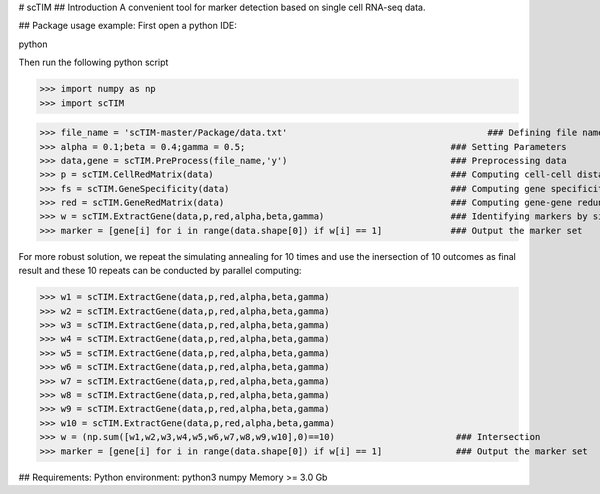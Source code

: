 # scTIM
## Introduction
A convenient tool for marker detection based on single cell RNA-seq data.

## Package usage example:
First open a python IDE:

python

Then run the following python script

>>> import numpy as np
>>> import scTIM

>>> file_name = 'scTIM-master/Package/data.txt'                                      ### Defining file name
>>> alpha = 0.1;beta = 0.4;gamma = 0.5;                                       ### Setting Parameters
>>> data,gene = scTIM.PreProcess(file_name,'y')                               ### Preprocessing data
>>> p = scTIM.CellRedMatrix(data)                                             ### Computing cell-cell distance matrix
>>> fs = scTIM.GeneSpecificity(data)                                          ### Computing gene specificity
>>> red = scTIM.GeneRedMatrix(data)                                           ### Computing gene-gene redundancy matrix
>>> w = scTIM.ExtractGene(data,p,red,alpha,beta,gamma)                        ### Identifying markers by simulating annealing
>>> marker = [gene[i] for i in range(data.shape[0]) if w[i] == 1]             ### Output the marker set

For more robust solution, we repeat the simulating annealing for 10 times and use the inersection of 10 outcomes as final result and these 10 repeats can be conducted by parallel computing:

>>> w1 = scTIM.ExtractGene(data,p,red,alpha,beta,gamma)
>>> w2 = scTIM.ExtractGene(data,p,red,alpha,beta,gamma)
>>> w3 = scTIM.ExtractGene(data,p,red,alpha,beta,gamma)
>>> w4 = scTIM.ExtractGene(data,p,red,alpha,beta,gamma)
>>> w5 = scTIM.ExtractGene(data,p,red,alpha,beta,gamma)
>>> w6 = scTIM.ExtractGene(data,p,red,alpha,beta,gamma)
>>> w7 = scTIM.ExtractGene(data,p,red,alpha,beta,gamma)
>>> w8 = scTIM.ExtractGene(data,p,red,alpha,beta,gamma)
>>> w9 = scTIM.ExtractGene(data,p,red,alpha,beta,gamma)
>>> w10 = scTIM.ExtractGene(data,p,red,alpha,beta,gamma) 
>>> w = (np.sum([w1,w2,w3,w4,w5,w6,w7,w8,w9,w10],0)==10)                       ### Intersection
>>> marker = [gene[i] for i in range(data.shape[0]) if w[i] == 1]              ### Output the marker set

## Requirements:
Python environment: python3
numpy
Memory >= 3.0 Gb
